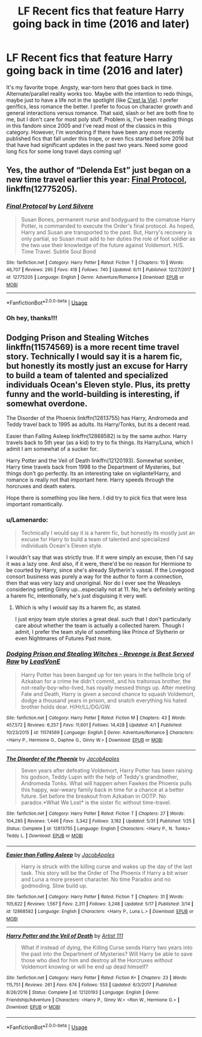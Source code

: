 #+TITLE: LF Recent fics that feature Harry going back in time (2016 and later)

* LF Recent fics that feature Harry going back in time (2016 and later)
:PROPERTIES:
:Author: thinsponeeded
:Score: 6
:DateUnix: 1529555115.0
:DateShort: 2018-Jun-21
:FlairText: Request
:END:
It's my favorite trope. Angsty, war-torn hero that goes back in time. Alternate/parallel reality works too. Maybe with the intention to redo things, maybe just to have a life not in the spotlight (like [[https://archiveofourown.org/works/3390668/chapters/7419224][C'est la Vie]]). I prefer gen!fics, less romance the better. I prefer to focus on character growth and general interactions versus romance. That said, slash or het are both fine to me, but I don't care for most poly stuff. Problem is, I've been reading things in this fandom since 2005 and I've read most of the classics in this category. However, I'm wondering if there have been any more recently published fics that fall under this trope, or even fics started before 2016 but that have had significant updates in the past two years. Need some good long fics for some long travel days coming up!


** Yes, the author of “Delenda Est” just began on a new time travel earlier this year: [[https://m.fanfiction.net/s/12775205/1/][Final Protocol]], linkffn(12775205).
:PROPERTIES:
:Author: InquisitorCOC
:Score: 3
:DateUnix: 1529558459.0
:DateShort: 2018-Jun-21
:END:

*** [[https://www.fanfiction.net/s/12775205/1/][*/Final Protocol/*]] by [[https://www.fanfiction.net/u/116880/Lord-Silvere][/Lord Silvere/]]

#+begin_quote
  Susan Bones, permanent nurse and bodyguard to the comatose Harry Potter, is commanded to execute the Order's final protocol. As hoped, Harry and Susan are transported to the past. But, Harry's recovery is only partial, so Susan must add to her duties the role of foot soldier as the two use their knowledge of the future against Voldemort. H/S. Time Travel. Subtle Soul Bond
#+end_quote

^{/Site/:} ^{fanfiction.net} ^{*|*} ^{/Category/:} ^{Harry} ^{Potter} ^{*|*} ^{/Rated/:} ^{Fiction} ^{T} ^{*|*} ^{/Chapters/:} ^{10} ^{*|*} ^{/Words/:} ^{46,707} ^{*|*} ^{/Reviews/:} ^{295} ^{*|*} ^{/Favs/:} ^{418} ^{*|*} ^{/Follows/:} ^{740} ^{*|*} ^{/Updated/:} ^{6/11} ^{*|*} ^{/Published/:} ^{12/27/2017} ^{*|*} ^{/id/:} ^{12775205} ^{*|*} ^{/Language/:} ^{English} ^{*|*} ^{/Genre/:} ^{Adventure/Romance} ^{*|*} ^{/Download/:} ^{[[http://www.ff2ebook.com/old/ffn-bot/index.php?id=12775205&source=ff&filetype=epub][EPUB]]} ^{or} ^{[[http://www.ff2ebook.com/old/ffn-bot/index.php?id=12775205&source=ff&filetype=mobi][MOBI]]}

--------------

*FanfictionBot*^{2.0.0-beta} | [[https://github.com/tusing/reddit-ffn-bot/wiki/Usage][Usage]]
:PROPERTIES:
:Author: FanfictionBot
:Score: 1
:DateUnix: 1529558468.0
:DateShort: 2018-Jun-21
:END:


*** Oh hey, thanks!!!
:PROPERTIES:
:Author: thinsponeeded
:Score: 1
:DateUnix: 1529592855.0
:DateShort: 2018-Jun-21
:END:


** Dodging Prison and Stealing Witches linkffn(11574569) is a more recent time travel story. Technically I would say it is a harem fic, but honestly its mostly just an excuse for Harry to build a team of talented and specialized individuals Ocean's Eleven style. Plus, its pretty funny and the world-building is interesting, if somewhat overdone.

The Disorder of the Phoenix linkffn(12813755) has Harry, Andromeda and Teddy travel back to 1995 as adults. Its Harry/Tonks, but its a decent read.

Easier than Falling Asleep linkffn(12868582) is by the same author. Harry travels back to 5th year (as a kid) to try to fix things. Its Harry/Luna, which I admit I am somewhat of a sucker for.

Harry Potter and the Veil of Death linkffn(12120193). Somewhat somber, Harry time travels back from 1998 to the Department of Mysteries, but things don't go perfectly. Its an interesting take on vigilante!Harry, and romance is really not that important here. Harry speeds through the horcruxes and death eaters.

Hope there is something you like here. I did try to pick fics that were less important romantically.
:PROPERTIES:
:Author: XeshTrill
:Score: 1
:DateUnix: 1529594814.0
:DateShort: 2018-Jun-21
:END:

*** u/Lamenardo:
#+begin_quote
  Technically I would say it is a harem fic, but honestly its mostly just an excuse for Harry to build a team of talented and specialized individuals Ocean's Eleven style.
#+end_quote

I wouldn't say that was strictly true. If it were simply an excuse, then I'd say it was a lazy one. And also, if it were, there'd be no reason for Hermione to be courted by Harry, since she's already Slytherin's vassal. If the Lovegood consort business was purely a way for the author to form a connection, then that was very lazy and unoriginal. Nor do I ever see the Weasleys considering setting Ginny up...especially not at 11. No, he's definitely writing a harem fic, intentionally, he's just disguising it very well.
:PROPERTIES:
:Author: Lamenardo
:Score: 4
:DateUnix: 1529639051.0
:DateShort: 2018-Jun-22
:END:

**** Which is why I /would/ say its a harem fic, as stated.

I just enjoy team style stories a great deal. such that I don't particularly care about whether the team is actually a collected harem. Though I admit, I prefer the team style of something like Prince of Slytherin or even Nightmares of Futures Past more.
:PROPERTIES:
:Author: XeshTrill
:Score: 3
:DateUnix: 1529663265.0
:DateShort: 2018-Jun-22
:END:


*** [[https://www.fanfiction.net/s/11574569/1/][*/Dodging Prison and Stealing Witches - Revenge is Best Served Raw/*]] by [[https://www.fanfiction.net/u/6791440/LeadVonE][/LeadVonE/]]

#+begin_quote
  Harry Potter has been banged up for ten years in the hellhole brig of Azkaban for a crime he didn't commit, and his traitorous brother, the not-really-boy-who-lived, has royally messed things up. After meeting Fate and Death, Harry is given a second chance to squash Voldemort, dodge a thousand years in prison, and snatch everything his hated brother holds dear. H/Hr/LL/DG/GW.
#+end_quote

^{/Site/:} ^{fanfiction.net} ^{*|*} ^{/Category/:} ^{Harry} ^{Potter} ^{*|*} ^{/Rated/:} ^{Fiction} ^{M} ^{*|*} ^{/Chapters/:} ^{43} ^{*|*} ^{/Words/:} ^{457,572} ^{*|*} ^{/Reviews/:} ^{6,257} ^{*|*} ^{/Favs/:} ^{11,601} ^{*|*} ^{/Follows/:} ^{14,428} ^{*|*} ^{/Updated/:} ^{4/1} ^{*|*} ^{/Published/:} ^{10/23/2015} ^{*|*} ^{/id/:} ^{11574569} ^{*|*} ^{/Language/:} ^{English} ^{*|*} ^{/Genre/:} ^{Adventure/Romance} ^{*|*} ^{/Characters/:} ^{<Harry} ^{P.,} ^{Hermione} ^{G.,} ^{Daphne} ^{G.,} ^{Ginny} ^{W.>} ^{*|*} ^{/Download/:} ^{[[http://www.ff2ebook.com/old/ffn-bot/index.php?id=11574569&source=ff&filetype=epub][EPUB]]} ^{or} ^{[[http://www.ff2ebook.com/old/ffn-bot/index.php?id=11574569&source=ff&filetype=mobi][MOBI]]}

--------------

[[https://www.fanfiction.net/s/12813755/1/][*/The Disorder of the Phoenix/*]] by [[https://www.fanfiction.net/u/4453643/JacobApples][/JacobApples/]]

#+begin_quote
  Seven years after defeating Voldemort, Harry Potter has been raising his godson, Teddy Lupin with the help of Teddy's grandmother, Andromeda Tonks. What will happen when Fawkes the Phoenix pulls this happy, war-weary family back in time for a chance at a better future. Set before the breakout from Azkaban in OOTP. No paradox.*What We Lost* is the sister fic without time-travel.
#+end_quote

^{/Site/:} ^{fanfiction.net} ^{*|*} ^{/Category/:} ^{Harry} ^{Potter} ^{*|*} ^{/Rated/:} ^{Fiction} ^{T} ^{*|*} ^{/Chapters/:} ^{27} ^{*|*} ^{/Words/:} ^{104,285} ^{*|*} ^{/Reviews/:} ^{1,446} ^{*|*} ^{/Favs/:} ^{3,342} ^{*|*} ^{/Follows/:} ^{3,182} ^{*|*} ^{/Updated/:} ^{5/31} ^{*|*} ^{/Published/:} ^{1/25} ^{*|*} ^{/Status/:} ^{Complete} ^{*|*} ^{/id/:} ^{12813755} ^{*|*} ^{/Language/:} ^{English} ^{*|*} ^{/Characters/:} ^{<Harry} ^{P.,} ^{N.} ^{Tonks>} ^{Teddy} ^{L.} ^{*|*} ^{/Download/:} ^{[[http://www.ff2ebook.com/old/ffn-bot/index.php?id=12813755&source=ff&filetype=epub][EPUB]]} ^{or} ^{[[http://www.ff2ebook.com/old/ffn-bot/index.php?id=12813755&source=ff&filetype=mobi][MOBI]]}

--------------

[[https://www.fanfiction.net/s/12868582/1/][*/Easier than Falling Asleep/*]] by [[https://www.fanfiction.net/u/4453643/JacobApples][/JacobApples/]]

#+begin_quote
  Harry is struck with the killing curse and wakes up the day of the last task. This story will be the Order of The Phoenix if Harry a bit wiser and Luna a more present character. No time Paradox and no godmoding. Slow build up.
#+end_quote

^{/Site/:} ^{fanfiction.net} ^{*|*} ^{/Category/:} ^{Harry} ^{Potter} ^{*|*} ^{/Rated/:} ^{Fiction} ^{T} ^{*|*} ^{/Chapters/:} ^{31} ^{*|*} ^{/Words/:} ^{105,622} ^{*|*} ^{/Reviews/:} ^{1,567} ^{*|*} ^{/Favs/:} ^{2,311} ^{*|*} ^{/Follows/:} ^{3,248} ^{*|*} ^{/Updated/:} ^{5/17} ^{*|*} ^{/Published/:} ^{3/14} ^{*|*} ^{/id/:} ^{12868582} ^{*|*} ^{/Language/:} ^{English} ^{*|*} ^{/Characters/:} ^{<Harry} ^{P.,} ^{Luna} ^{L.>} ^{*|*} ^{/Download/:} ^{[[http://www.ff2ebook.com/old/ffn-bot/index.php?id=12868582&source=ff&filetype=epub][EPUB]]} ^{or} ^{[[http://www.ff2ebook.com/old/ffn-bot/index.php?id=12868582&source=ff&filetype=mobi][MOBI]]}

--------------

[[https://www.fanfiction.net/s/12120193/1/][*/Harry Potter and the Veil of Death/*]] by [[https://www.fanfiction.net/u/7840983/Artist-111][/Artist 111/]]

#+begin_quote
  What if instead of dying, the Killing Curse sends Harry two years into the past into the Department of Mysteries? Will Harry be able to save those who died for him and destroy all the Horcruxes without Voldemort knowing or will he end up dead himself?
#+end_quote

^{/Site/:} ^{fanfiction.net} ^{*|*} ^{/Category/:} ^{Harry} ^{Potter} ^{*|*} ^{/Rated/:} ^{Fiction} ^{K+} ^{*|*} ^{/Chapters/:} ^{23} ^{*|*} ^{/Words/:} ^{115,751} ^{*|*} ^{/Reviews/:} ^{261} ^{*|*} ^{/Favs/:} ^{674} ^{*|*} ^{/Follows/:} ^{553} ^{*|*} ^{/Updated/:} ^{6/3/2017} ^{*|*} ^{/Published/:} ^{8/26/2016} ^{*|*} ^{/Status/:} ^{Complete} ^{*|*} ^{/id/:} ^{12120193} ^{*|*} ^{/Language/:} ^{English} ^{*|*} ^{/Genre/:} ^{Friendship/Adventure} ^{*|*} ^{/Characters/:} ^{<Harry} ^{P.,} ^{Ginny} ^{W.>} ^{<Ron} ^{W.,} ^{Hermione} ^{G.>} ^{*|*} ^{/Download/:} ^{[[http://www.ff2ebook.com/old/ffn-bot/index.php?id=12120193&source=ff&filetype=epub][EPUB]]} ^{or} ^{[[http://www.ff2ebook.com/old/ffn-bot/index.php?id=12120193&source=ff&filetype=mobi][MOBI]]}

--------------

*FanfictionBot*^{2.0.0-beta} | [[https://github.com/tusing/reddit-ffn-bot/wiki/Usage][Usage]]
:PROPERTIES:
:Author: FanfictionBot
:Score: 1
:DateUnix: 1529594833.0
:DateShort: 2018-Jun-21
:END:
